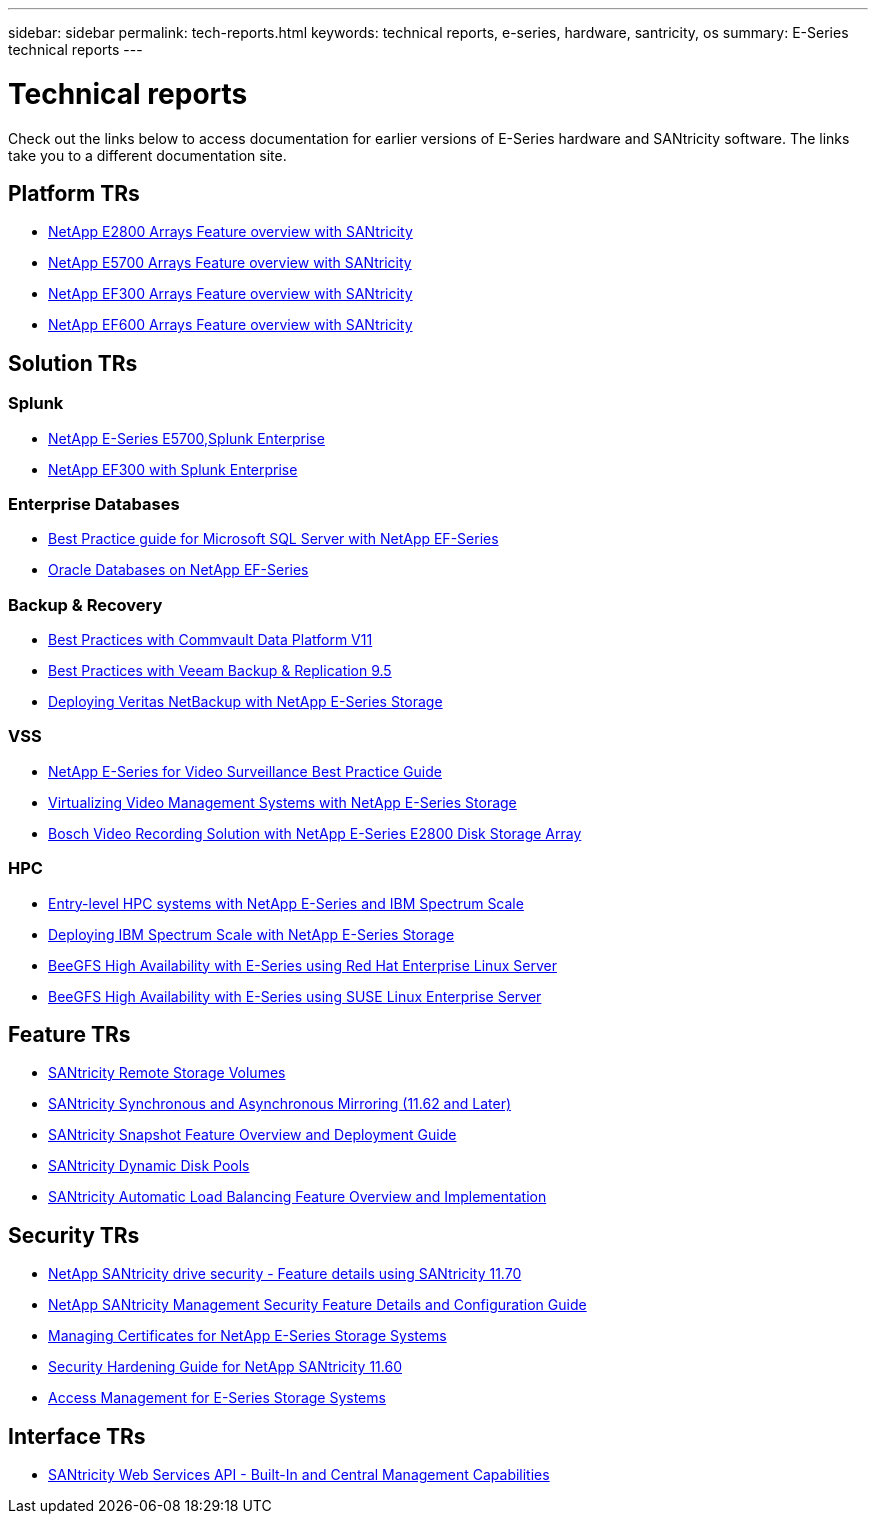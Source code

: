 ---
sidebar: sidebar
permalink: tech-reports.html
keywords: technical reports, e-series, hardware, santricity, os
summary: E-Series technical reports
---

= Technical reports

[.lead]
Check out the links below to access documentation for earlier versions of E-Series hardware and SANtricity software. The links take you to a different documentation site.

== Platform TRs

* https://www.netapp.com/pdf.html?item=/media/17026-tr4725pdf.pdf[NetApp E2800 Arrays Feature overview with SANtricity]
* https://www.netapp.com/pdf.html?item=/media/17120-tr4724pdf.pdf[NetApp E5700 Arrays Feature overview with SANtricity]
* https://www.netapp.com/pdf.html?item=/media/21363-tr-4877.pdf[NetApp EF300 Arrays Feature overview with SANtricity]
* https://www.netapp.com/pdf.html?item=/media/17009-tr4800pdf.pdf[NetApp EF600 Arrays Feature overview with SANtricity]

== Solution TRs

=== Splunk
* https://www.netapp.com/pdf.html?item=/media/16851-tr-4623pdf.pdf[NetApp E-Series E5700,Splunk Enterprise]
* https://www.netapp.com/media/57104-tr-4903.pdf[NetApp EF300 with Splunk Enterprise]

=== Enterprise Databases

* https://www.netapp.com/pdf.html?item=/media/17086-tr4764pdf.pdf[Best Practice guide for Microsoft SQL Server with NetApp EF-Series]
* https://www.netapp.com/pdf.html?item=/media/17248-tr4794pdf.pdf[Oracle Databases on NetApp EF-Series]

=== Backup & Recovery

* https://www.netapp.com/pdf.html?item=/media/17042-tr4320pdf.pdf[Best Practices with Commvault Data
Platform V11]
* https://www.netapp.com/pdf.html?item=/media/17159-tr4471pdf.pdf[Best Practices with Veeam Backup
& Replication 9.5]
* https://www.netapp.com/pdf.html?item=/media/16433-tr-4704pdf.pdf[Deploying Veritas NetBackup with
NetApp E-Series Storage]

=== VSS

* https://www.netapp.com/pdf.html?item=/media/17200-tr4825pdf.pdf[NetApp E-Series for Video Surveillance Best Practice Guide]
* https://www.netapp.com/pdf.html?item=/media/6143-tr4818pdf.pdf[Virtualizing Video Management Systems with NetApp E-Series Storage]
* https://www.netapp.com/pdf.html?item=/media/19400-tr-4848.pdf[Bosch Video Recording Solution with NetApp E-Series E2800 Disk Storage Array]

=== HPC

* https://www.netapp.com/pdf.html?item=/media/31665-tr-4884.pdf[Entry-level HPC systems with NetApp E-Series and IBM Spectrum Scale]
* https://www.netapp.com/pdf.html?item=/media/22029-tr-4859.pdf[Deploying IBM Spectrum Scale with NetApp E-Series Storage]
* https://www.netapp.com/pdf.html?item=/media/19407-tr-4856-deploy.pdf[BeeGFS High Availability with E-Series using Red Hat Enterprise Linux Server]
* https://www.netapp.com/pdf.html?item=/media/19431-tr-4862.pdf[BeeGFS High Availability with E-Series using SUSE Linux Enterprise Server]

== Feature TRs

* https://www.netapp.com/pdf.html?item=/media/28697-tr-4893-deploy.pdf[SANtricity Remote Storage Volumes]
* https://www.netapp.com/pdf.html?item=/media/19405-tr-4839.pdf[SANtricity Synchronous and Asynchronous Mirroring (11.62 and Later)]
* https://www.netapp.com/pdf.html?item=/media/17167-tr4747pdf.pdf[SANtricity Snapshot Feature Overview and Deployment Guide]
* https://www.netapp.com/ko/media/12421-tr4652.pdf[SANtricity Dynamic Disk Pools]
* https://www.netapp.com/pdf.html?item=/media/17144-tr4737pdf.pdf[SANtricity Automatic Load Balancing Feature Overview and Implementation]

== Security TRs

* https://www.netapp.com/pdf.html?item=/media/17162-tr4474pdf.pdf[NetApp SANtricity drive security - Feature details using SANtricity 11.70]
* https://www.netapp.com/pdf.html?item=/media/17079-tr4712pdf.pdf[NetApp SANtricity Management Security Feature Details and Configuration Guide]
* https://www.netapp.com/pdf.html?item=/media/17218-tr4813pdf.pdf[Managing Certificates for NetApp E-Series Storage Systems]
* https://www.netapp.com/pdf.html?item=/media/19422-tr-4855.pdf[Security Hardening Guide for NetApp SANtricity 11.60]
* https://fieldportal.netapp.com/content/1117377[Access Management for E-Series Storage Systems]

== Interface TRs

* https://www.netapp.com/pdf.html?item=/media/17142-tr4736pdf.pdf[SANtricity Web Services API - Built-In and Central Management Capabilities]
